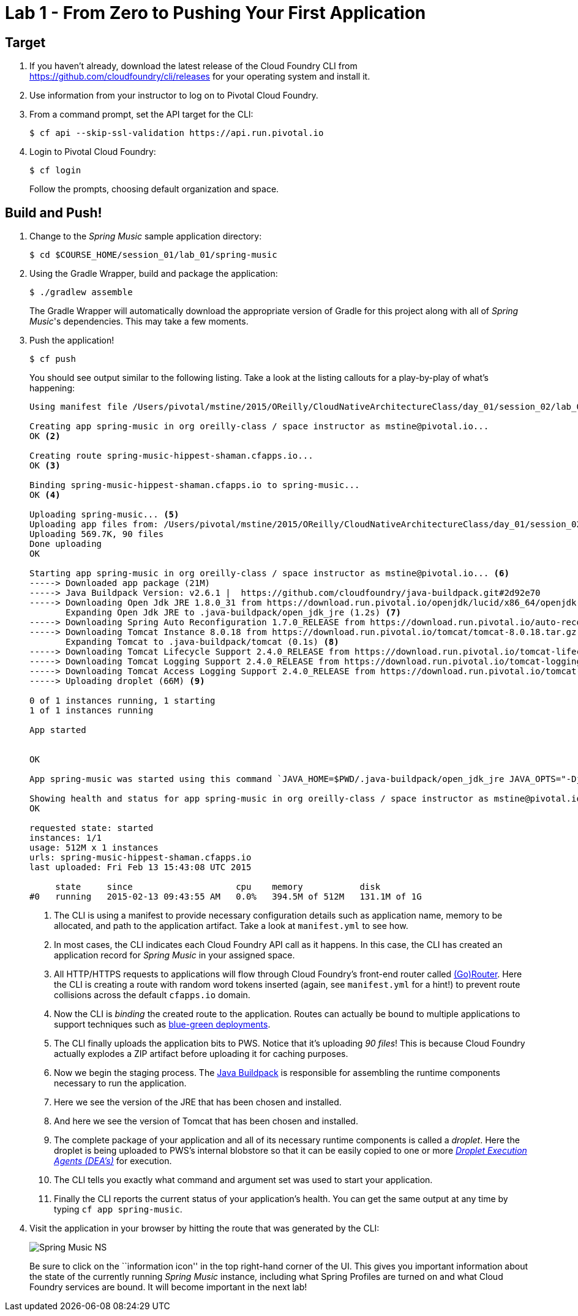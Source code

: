 = Lab 1 - From Zero to Pushing Your First Application

== Target

. If you haven't already, download the latest release of the Cloud Foundry CLI from https://github.com/cloudfoundry/cli/releases for your operating system and install it.

. Use information from your instructor to log on to Pivotal Cloud Foundry.

. From a command prompt, set the API target for the CLI:
+
----
$ cf api --skip-ssl-validation https://api.run.pivotal.io
----

. Login to Pivotal Cloud Foundry:
+
----
$ cf login
----
+
Follow the prompts, choosing default organization and space.

== Build and Push!

. Change to the _Spring Music_ sample application directory:
+
----
$ cd $COURSE_HOME/session_01/lab_01/spring-music
----

. Using the Gradle Wrapper, build and package the application:
+
----
$ ./gradlew assemble
----
+
The Gradle Wrapper will automatically download the appropriate version of Gradle for this project along with all of _Spring Music_'s dependencies. This may take a few moments.


. Push the application!
+
----
$ cf push
----
+
You should see output similar to the following listing. Take a look at the listing callouts for a play-by-play of what's happening:
+
====
----
Using manifest file /Users/pivotal/mstine/2015/OReilly/CloudNativeArchitectureClass/day_01/session_02/lab_05/spring-music/manifest.yml <1>

Creating app spring-music in org oreilly-class / space instructor as mstine@pivotal.io...
OK <2>

Creating route spring-music-hippest-shaman.cfapps.io...
OK <3>

Binding spring-music-hippest-shaman.cfapps.io to spring-music...
OK <4>

Uploading spring-music... <5>
Uploading app files from: /Users/pivotal/mstine/2015/OReilly/CloudNativeArchitectureClass/day_01/session_02/lab_05/spring-music/build/libs/spring-music.war
Uploading 569.7K, 90 files
Done uploading
OK

Starting app spring-music in org oreilly-class / space instructor as mstine@pivotal.io... <6>
-----> Downloaded app package (21M)
-----> Java Buildpack Version: v2.6.1 |  https://github.com/cloudfoundry/java-buildpack.git#2d92e70
-----> Downloading Open Jdk JRE 1.8.0_31 from https://download.run.pivotal.io/openjdk/lucid/x86_64/openjdk-1.8.0_31.tar.gz (1.3s)
       Expanding Open Jdk JRE to .java-buildpack/open_jdk_jre (1.2s) <7>
-----> Downloading Spring Auto Reconfiguration 1.7.0_RELEASE from https://download.run.pivotal.io/auto-reconfiguration/auto-reconfiguration-1.7.0_RELEASE.jar (0.1s)
-----> Downloading Tomcat Instance 8.0.18 from https://download.run.pivotal.io/tomcat/tomcat-8.0.18.tar.gz (0.4s)
       Expanding Tomcat to .java-buildpack/tomcat (0.1s) <8>
-----> Downloading Tomcat Lifecycle Support 2.4.0_RELEASE from https://download.run.pivotal.io/tomcat-lifecycle-support/tomcat-lifecycle-support-2.4.0_RELEASE.jar (0.0s)
-----> Downloading Tomcat Logging Support 2.4.0_RELEASE from https://download.run.pivotal.io/tomcat-logging-support/tomcat-logging-support-2.4.0_RELEASE.jar (0.0s)
-----> Downloading Tomcat Access Logging Support 2.4.0_RELEASE from https://download.run.pivotal.io/tomcat-access-logging-support/tomcat-access-logging-support-2.4.0_RELEASE.jar (0.0s)
-----> Uploading droplet (66M) <9>

0 of 1 instances running, 1 starting
1 of 1 instances running

App started


OK

App spring-music was started using this command `JAVA_HOME=$PWD/.java-buildpack/open_jdk_jre JAVA_OPTS="-Djava.io.tmpdir=$TMPDIR -XX:OnOutOfMemoryError=$PWD/.java-buildpack/open_jdk_jre/bin/killjava.sh -Xmx382293K -Xms382293K -XX:MaxMetaspaceSize=64M -XX:MetaspaceSize=64M -Xss995K -Daccess.logging.enabled=false -Dhttp.port=$PORT" $PWD/.java-buildpack/tomcat/bin/catalina.sh run` <10>

Showing health and status for app spring-music in org oreilly-class / space instructor as mstine@pivotal.io... <11>
OK

requested state: started
instances: 1/1
usage: 512M x 1 instances
urls: spring-music-hippest-shaman.cfapps.io
last uploaded: Fri Feb 13 15:43:08 UTC 2015

     state     since                    cpu    memory           disk
#0   running   2015-02-13 09:43:55 AM   0.0%   394.5M of 512M   131.1M of 1G
----
<1> The CLI is using a manifest to provide necessary configuration details such as application name, memory to be allocated, and path to the application artifact.
Take a look at `manifest.yml` to see how.
<2> In most cases, the CLI indicates each Cloud Foundry API call as it happens.
In this case, the CLI has created an application record for _Spring Music_ in your assigned space.
<3> All HTTP/HTTPS requests to applications will flow through Cloud Foundry's front-end router called http://docs.cloudfoundry.org/concepts/architecture/router.html[(Go)Router].
Here the CLI is creating a route with random word tokens inserted (again, see `manifest.yml` for a hint!) to prevent route collisions across the default `cfapps.io` domain.
<4> Now the CLI is _binding_ the created route to the application.
Routes can actually be bound to multiple applications to support techniques such as http://www.mattstine.com/2013/07/10/blue-green-deployments-on-cloudfoundry[blue-green deployments].
<5> The CLI finally uploads the application bits to PWS. Notice that it's uploading _90 files_! This is because Cloud Foundry actually explodes a ZIP artifact before uploading it for caching purposes.
<6> Now we begin the staging process. The https://github.com/cloudfoundry/java-buildpack[Java Buildpack] is responsible for assembling the runtime components necessary to run the application.
<7> Here we see the version of the JRE that has been chosen and installed.
<8> And here we see the version of Tomcat that has been chosen and installed.
<9> The complete package of your application and all of its necessary runtime components is called a _droplet_.
Here the droplet is being uploaded to PWS's internal blobstore so that it can be easily copied to one or more _http://docs.cloudfoundry.org/concepts/architecture/execution-agent.html[Droplet Execution Agents (DEA's)]_ for execution.
<10> The CLI tells you exactly what command and argument set was used to start your application.
<11> Finally the CLI reports the current status of your application's health.
You can get the same output at any time by typing `cf app spring-music`.
====

. Visit the application in your browser by hitting the route that was generated by the CLI:
+
image::/../../Common/images/Spring_Music_NS.png[]
+
Be sure to click on the ``information icon'' in the top right-hand corner of the UI.
This gives you important information about the state of the currently running _Spring Music_ instance, including what Spring Profiles are turned on and what Cloud Foundry services are bound.
It will become important in the next lab!
